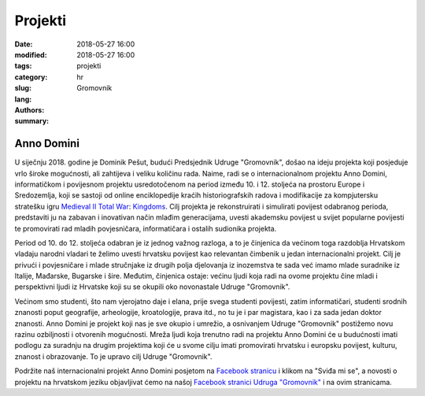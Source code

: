 Projekti
########

:date: 2018-05-27 16:00
:modified: 2018-05-27 16:00
:tags:
:category:
:slug: projekti
:lang: hr
:authors: Gromovnik
:summary:

Anno Domini
-----------

.. image:: {static}../static/images/anno-domini-dvorac.png
   :alt: Dvorac Anno Domini

U siječnju 2018. godine je Dominik Pešut, budući Predsjednik Udruge "Gromovnik", došao na ideju projekta koji posjeduje vrlo široke mogućnosti, ali zahtijeva i veliku količinu rada. Naime, radi se o internacionalnom projektu Anno Domini, informatičkom i povijesnom projektu usredotočenom na period između 10. i 12. stoljeća na prostoru Europe i Sredozemlja, koji se sastoji od online enciklopedije kraćih historiografskih radova i modifikacije za kompjutersku stratešku igru `Medieval II Total War <https://wiki.totalwar.com/w/Medieval_II_Total_War.html>`__: `Kingdoms <https://wiki.totalwar.com/w/Kingdoms_Expansion.html>`__. Cilj projekta je rekonstruirati i simulirati povijest odabranog perioda, predstaviti ju na zabavan i inovativan način mlađim generacijama, uvesti akademsku povijest u svijet popularne povijesti te promovirati rad mladih povjesničara, informatičara i ostalih sudionika projekta.

Period od 10. do 12. stoljeća odabran je iz jednog važnog razloga, a to je činjenica da većinom toga razdoblja Hrvatskom vladaju narodni vladari te želimo uvesti hrvatsku povijest kao relevantan čimbenik u jedan internacionalni projekt. Cilj je privući i povjesničare i mlade stručnjake iz drugih polja djelovanja iz inozemstva te sada već imamo mlade suradnike iz Italije, Mađarske, Bugarske i šire. Međutim, činjenica ostaje: većinu ljudi koja radi na ovome projektu čine mladi i perspektivni ljudi iz Hrvatske koji su se okupili oko novonastale Udruge "Gromovnik".

Većinom smo studenti, što nam vjerojatno daje i elana, prije svega studenti povijesti, zatim informatičari, studenti srodnih znanosti poput geografije, arheologije, kroatologije, prava itd., no tu je i par magistara, kao i za sada jedan doktor znanosti. Anno Domini je projekt koji nas je sve okupio i umrežio, a osnivanjem Udruge "Gromovnik" postižemo novu razinu ozbiljnosti i otvorenih mogućnosti. Mreža ljudi koja trenutno radi na projektu Anno Domini će u budućnosti imati podlogu za suradnju na drugim projektima koji će u svome cilju imati promovirati hrvatsku i europsku povijest, kulturu, znanost i obrazovanje. To je upravo cilj Udruge "Gromovnik".

Podržite naš internacionalni projekt Anno Domini posjetom na `Facebook stranicu <https://www.facebook.com/AnnoDominiProject/>`__ i klikom na "Sviđa mi se", a novosti o projektu na hrvatskom jeziku objavljivat ćemo na našoj `Facebook stranici Udruga "Gromovnik" <https://www.facebook.com/UdrugaGromovnik/>`__ i na ovim stranicama.
